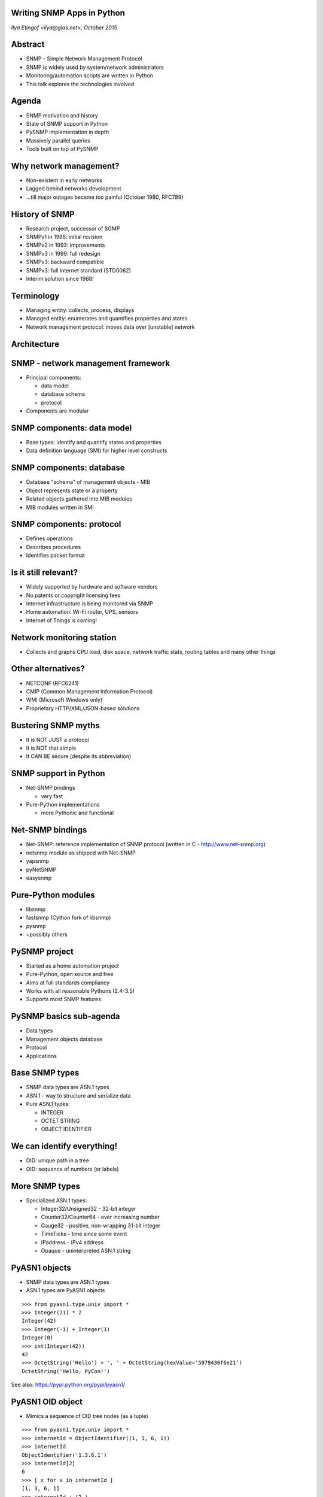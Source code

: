 
Writing SNMP Apps in Python
===========================

*Ilya Etingof <ilya@glas.net>, October 2015*

Abstract
========

* SNMP - Simple Network Management Protocol
* SNMP is widely used by system/network administrators
* Monitoring/automation scripts are written in Python
* This talk explores the technologies involved

Agenda
======

* SNMP motivation and history
* State of SNMP support in Python
* PySNMP implementation in depth
* Massively parallel queries
* Tools built on top of PySNMP

Why network management?
=======================

* Non-existent in early networks
* Lagged behind networks development
* ...till major outages became too painful (October 1980, RFC789)

History of SNMP
===============

* Research project, successor of SGMP
* SNMPv1 in 1988: initial revision
* SNMPv2 in 1993: improvements
* SNMPv3 in 1999: full redesign
* SNMPv3: backward compatible
* SNMPv3: full Internet standard (STD0062)
* Interim solution since 1988!

Terminology
===========

* Managing entity: collects, process, displays
* Managed entity: enumerates and quantifies properties and states
* Network management protocol: moves data over [unstable] network

Architecture
============

.. image:: nms-components.svg

SNMP - network management framework
===================================

* Principal components:

  + data model
  + database schema
  + protocol

* Components are modular

SNMP components: data model
===========================

* Base types: identify and quantify states and properties
* Data definition language (SMI) for higher level constructs

SNMP components: database
=========================

* Database "schema" of management objects - MIB
* Object represents state or a property
* Related objects gathered into MIB modules
* MIB modules written in SMI

SNMP components: protocol
=========================

* Defines operations
* Describes procedures
* Identifies packet format

Is it still relevant?
=====================

* Widely supported by hardware and software vendors
* No patents or copyright licensing fees
* Internet infrastructure is being monitored via SNMP
* Home automation: Wi-Fi router, UPS, sensors
* Internet of Things is coming!

Network monitoring station
==========================

* Collects and graphs CPU load, disk space, network traffic stats,
  routing tables and many other things

.. image:: cacti-graph.png

Other alternatives?
===================

* NETCONF (RFC6241)
* CMIP (Common Management Information Protocol)
* WMI (Microsoft Windows only)
* Proprietary HTTP/XML/JSON-based solutions

Bustering SNMP myths
====================

* It is NOT JUST a protocol
* It is NOT that simple
* It CAN BE secure (despite its abbreviation)

SNMP support in Python
======================

* Net-SNMP bindings

  + very fast

* Pure-Python implementations

  + more Pythonic and functional

Net-SNMP bindings
=================

* Net-SNMP: reference implementation of SNMP protocol (written in
  C - http://www.net-snmp.org)
* netsnmp module as shipped with Net-SNMP
* yapsnmp
* pyNetSNMP
* easysnmp

Pure-Python modules
===================

* libsnmp
* fastsnmp (Cython fork of libsnmp)
* pysnmp
* +possibly others

PySNMP project
==============

* Started as a home automation project
* Pure-Python, open source and free
* Aims at full standards compliancy
* Works with all reasonable Pythons (2.4-3.5)
* Supports most SNMP features

PySNMP basics sub-agenda
========================

* Data types
* Management objects database
* Protocol
* Applications

Base SNMP types
===============

* SNMP data types are ASN.1 types
* ASN.1 - way to structure and serialize data
* Pure ASN.1 types:

  + INTEGER
  + OCTET STRING
  + OBJECT IDENTIFIER

We can identify everything!
===========================

* OID: unique path in a tree
* OID: sequence of numbers (or labels)

.. image:: oid-tree.svg

More SNMP types
===============

* Specialized ASN.1 types:

  + Integer32/Unsigned32 - 32-bit integer
  + Counter32/Counter64 - ever increasing number
  + Gauge32 - positive, non-wrapping 31-bit integer
  + TimeTicks - time since some event
  + IPaddress - IPv4 address
  + Opaque - uninterpreted ASN.1 string

PyASN1 objects
==============

* SNMP data types are ASN.1 types
* ASN.1 types are PyASN1 objects

.. class:: prettyprint lang-python

::

    >>> from pyasn1.type.univ import *
    >>> Integer(21) * 2
    Integer(42)
    >>> Integer(-1) + Integer(1)
    Integer(0)
    >>> int(Integer(42))
    42
    >>> OctetString('Hello') + ', ' + OctetString(hexValue='5079436f6e21')
    OctetString('Hello, PyCon!')

See also: https://pypi.python.org/pypi/pyasn1/

PyASN1 OID object
=================

* Mimics a sequence of OID tree nodes (as a tuple)

.. class:: prettyprint lang-python

::

    >>> from pyasn1.type.univ import *
    >>> internetId = ObjectIdentifier((1, 3, 6, 1))
    >>> internetId
    ObjectIdentifier('1.3.6.1')
    >>> internetId[2]
    6
    >>> [ x for x in internetId ]
    [1, 3, 6, 1]
    >>> internetId + (2,)
    ObjectIdentifier('1.3.6.1.2')
    >>> internetId[1:3]
    ObjectIdentifier('3.6')
    >>> internetId[1] = 2
    ...
    TypeError: object does not support item assignment

Database of objects
===================

* Text file written in a SMI DSL
* Functionally similar to a database schema
* Lists "interesting" properties of managed entity
* MIB objects are identified by unique OIDs and symbolic,
  human-friendly names
* MIB objects carry data type information

MIB facts
=========

* RFCs define about 10,000 MIB objects
* At least 9,000 MIBs were created by vendors
* Vendors get their own subtrees under "enterprises" node managed
  by IANA (PySNMP got a fancy one: 20408)
* Many MIBs were shipped with syntax errors!

Two consumers of MIB
====================

* Managing entity

  + Looks up OID by MIB object name
  + Casts value to proper type of MIB object
  + Humans read comments left by other humans

* Managed entity

  + Implements MIB objects in code

MIB at PySNMP
=============

* All MIB constructs are Python objects
* Load Pythonized MIBs from stand-alone files whenever needed
* PySNMP MIB modules are universal - consumed by managing and managed entities
* MIB parsing and Python code generation is done by PySMI

See also: https://pypi.python.org/pypi/pysmi/

Demythifying MIBs
=================

* SNMP CAN work without MIBs
* MIB does NOT contain values
* MIB is NOT always device/vendor specific
* MIB is made for humans by humans

SNMP protocol
=============

* Two modes of operation:

  + Request-response messages
  + Unsolicited messages

* Message envelope carries identification or authentication information
  and encapsulates PDU

SNMP PDU types
==============

* Manager-to-agent

  + GetRequest, SetRequest, GetNextRequest, GetBulkRequest,
    InformRequest

* Manager-to-manager

  + InformRequest, Response

* Agent-to-manager

  + SNMPv2-Trap, Response

SNMP Applications
=================

* Five standard SNMP applications
* Usually only some of them are implemented

.. image:: snmp-apps.svg

SNMP Apps at PySNMP
===================

* Standard SNMP apps implemented by *pysnmp.entity.rfc3413*
* Run over abstract network transport
* API aligned with RFC3413 - verbose and complex
* Use high-level API whenever possible

SNMP engine
===========

* Coordinates workings of all components

.. image:: snmp-engine.svg

Configuration
=============

* All configuration resides at LCD
* LCD is a collection of MIBs
* MIB objects represent configuration settings
* LCD could be managed via SNMP

.. class:: prettyprint lang-bash

::

    $ snmpget -v2c -c public demo.snmplabs.com SNMPv2-MIB::snmpInTotalReqVars.0
    SNMPv2-MIB::snmpInTotalReqVars.0 = Counter32: 3141220
    $ snmpget -v2c -c public demo.snmplabs.com SNMPv2-MIB::snmpInTotalReqVars.0
    SNMPv2-MIB::snmpInTotalReqVars.0 = Counter32: 3141223

PySNMP design
=============

* SNMP engine is the central, umbrella object

.. image:: pysnmp-design.svg

PySNMP Engine
=============

* SnmpEngine class instance is always used
* PySNMP app can run multiple SnmpEngine's
* SNMP engine has unique identifier

.. class:: prettyprint lang-python

::

    >>> SnmpEngine()
    SnmpEngine(snmpEngineID=OctetString(hexValue='80004fb80567'))

Community Name
==============

* *CommunityData* class used to add new entry to LCD
* Controls SNMP v1/v2c version to use

.. class:: prettyprint lang-python

::

    CommunityData('public', mpModel=0)
    CommunityData('public')

USM user name
=============

* *UsmUserData* class used to add new entry to LCD
* Configures SNMPv3 user
* Optionally configures keys and crypto algorithms

.. class:: prettyprint lang-python

::

    UsmUserData('testuser', authKey='myauthkey')
    UsmUserData('testuser', authKey='myauthkey', privKey='myenckey')

USM crypto
==========

* Authentication: MD5, SHA based HMAC
* Encryption: DES, 3DES, AES128/192/256
* *UsmUserData* accepts algorithm ID
* Algorithms are identified by OIDs

Making a query
==============

* Let's make a GET query!
* Query public SNMP simulator at *demo.snmplabs.com*
* Other SNMP commands also available

.. class:: prettyprint lang-python

::

    >>> from pysnmp.hlapi import *
    >>> [ x for x in dir() if 'Cmd' in x]
    ['bulkCmd', 'getCmd', 'nextCmd', 'setCmd']
    >>> getCmd
    <function getCmd at 0x222b330>
    >>> g = getCmd(

SNMP version
============

* Most widely used is still SNMP v2c (default)
* Or we could use SNMPv1 (via mpModel=0)
* Both are 100% insecure!

.. class:: prettyprint lang-python

::

    >>> from pysnmp.hlapi import *
    >>> g = getCmd(CommunityData('public'),
    ...

Transport and target
====================

* Use UDP-over-IPv4 transport
* Default I/O framework is *asyncore*
* Destination is public SNMP simulator

.. class:: prettyprint lang-python

::

    >>> from pysnmp.hlapi import *
    >>> g = getCmd(CommunityData('public'),
    ...            UdpTransportTarget(('demo.snmplabs.com', 161)),
    ...


SNMP context
============

* Is a parameter in SNMP (v3) message
* Addresses specific collection of MIBs
* SNMP engine could serve many identical MIB instances
* Let's use default 'empty' context

.. class:: prettyprint lang-python

::

    >>> from pysnmp.hlapi import *
    >>> g = getCmd(CommunityData('public'),
    ...            UdpTransportTarget(('demo.snmplabs.com', 161)),
    ...            ContextData(),
    ...

MIB object
==========

* Let's read sysDescr MIB object instance from SNMPv2-MIB

.. class:: prettyprint lang-python

::

    >>> from pysnmp.hlapi import *
    >>> g = getCmd(CommunityData('public'),
    ...            UdpTransportTarget(('demo.snmplabs.com', 161)),
    ...            ContextData(),
    ...            ObjectType(ObjectIdentity('SNMPv2-MIB', 'sysDescr', 0)))

Iterate
=======

* Synchronous high-level API is based on Python generators
* Let's iterate over generator object we just created

.. class:: prettyprint lang-python

::

    >>> from pysnmp.hlapi import *
    >>> g = getCmd(CommunityData('public'),
    ...            UdpTransportTarget(('demo.snmplabs.com', 161)),
    ...            ContextData(),
    ...            ObjectType(ObjectIdentity('SNMPv2-MIB', 'sysUpTime', 0)))
    >>> next(g)
    (None, 0, 0, [ObjectType(ObjectIdentity('1.3.6.1.2.1.1.3.0'),
                             TimeTicks(44430646))])

More on  USM security
=====================

* SNMP can be secure since 1999
* Settings are bound to user name (can be many users)
* Authentication and encryption on per-user basis
* Everything is stored in LCD

UsmUserData class
=================

* *UsmUserData* accumulate all USM entry info
* Conveys prospective USM entry data into LCD

.. class:: prettyprint lang-python

::

    UsmUserData('testuser')
    UsmUserData('testuser', 'myauthkey')
    UsmUserData('testuser', 'myauthkey', 'myencryptionkey')

Crypto algorithms
=================

* USM uses HMAC for authenticity:

  + MD5, SHA

* And these algorithms for ciphering:
  + DES, 3DES, AES128/192/256

* Algorithms are identified by OIDs

Crypto algorithms selection
===========================

* Crypto configuration is done via *UsmUserData*
* If no keys are given, no crypto is used
* If keys are given, MD5 & DES are the defaults
* Non-default algorithms set via *UsmUserData*

Crypto options to UsmUserData
=============================

* *authProtocol* and *privProtocol* keyword parameters
* Encryption implies authentication

.. class:: prettyprint lang-python

::

    UsmUserData('testuser',
                authKey='myauthkey',
                authProtocol=usmHMACSHAAuthProtocol,
                privKey='myenckey',
                privProtocol=usmAesCfb256Protocol)

MIB support in PySNMP
=====================

* Problem statement:

  + On protocol level, MIB objects are identified by OIDs
  + But humans tend to address them by name
  + We want both!

.. class:: prettyprint lang-bash

::

    $ snmpget -v2c -c public demo.snmplabs.com SNMPv2-MIB::sysDescr.0
    SNMPv2-MIB::sysDescr.0 = STRING: SunOS zeus.snmplabs.com
    $
    $ snmpget -v2c -c public demo.snmplabs.com 1.3.6.1.2.1.1.1.0
    SNMPv2-MIB::sysDescr.0 = STRING: SunOS zeus.snmplabs.com

MIB names and OIDs
==================

* Both object name and OID come from MIB
* Name and OID linking is done by OBJECT-TYPE clause
* OBJECT-TYPE is a high-level SMI construct

OBJECT-TYPE construct
=====================

* Example: MIB object *sysUpTime*
* OID is ...mgmt.mib-2.system.3
* Value type is *TimeTicks*

.. class:: prettyprint lang-smi

::

   sysUpTime OBJECT-TYPE
       SYNTAX      TimeTicks
       MAX-ACCESS  read-only
       STATUS      current
       DESCRIPTION
               "The time (in hundredths of a second) since
               the network management portion of the system
               was last re-initialized."
       ::= { system 3 }

ObjectIdentity class
====================

* Represents ways to address MIB object
* Needs MIB lookup to reach resolved state
* Can resolve MIB symbol name into OID

.. class:: prettyprint lang-python

::

    >>> x = ObjectIdentity('SNMPv2-MIB', 'system')
    >>> # ... calling MIB lookup ...
    >>> tuple(x)
    (1, 3, 6, 1, 2, 1, 1, 1)
    >>> x = ObjectIdentity('iso.org.dod.internet.mgmt.mib-2.system.sysDescr')
    >>> # ... calling MIB lookup ...
    >>> str(x)
    '1.3.6.1.2.1.1.1'

ObjectIdentity class
====================

* ...or other way round

.. class:: prettyprint lang-python

::

    >>> x = ObjectIdentity('1.3.6.1.2.1.1.1')
    >>> # ... calling MIB lookup ...
    >>> x.prettyPrint()
    'SNMPv2-MIB::sysDescr'
    >>> x = ObjectIdentity((1, 3, 6, 1, 2, 1, 1, 1))
    >>> # ... calling MIB lookup ...
    >>> str(x)
    '1.3.6.1.2.1.1.1'

MIB object instance
===================

* Objects in MIBs are just declarations
* Data is stored in MIB object instances
* Instances are addressed by OID suffix

.. image:: mib-object-instances.svg

ObjectIdentity for scalars
==========================

* Index is zero for scalar values by convention
* "index" parameter addresses MIB object instance

.. class:: prettyprint lang-python

::

    >>> x = ObjectIdentity('SNMPv2-MIB', 'system', 0)
    >>> # ... calling MIB lookup ...
    >>> tuple(x)
    (1, 3, 6, 1, 2, 1, 1, 1, 0)

SNMP tables
===========

* Related OBJECT-TYPEs can be grouped
* INDEX clause indicates common index

.. class:: prettyprint lang-smi

::

    ifEntry OBJECT-TYPE
        SYNTAX      IfEntry
        INDEX   { ifIndex }
    ::= { ifTable 1 }

    ifIndex OBJECT-TYPE
        SYNTAX      InterfaceIndex
    ::= { ifEntry 1 }

    InterfaceIndex ::= TEXTUAL-CONVENTION
        DISPLAY-HINT "d"
        SYNTAX       Integer32 (1..2147483647)

ObjectIdentity with index
=========================

* Table index is non-zero integer, or string
* Or any base SNMP type
* DISPLAY-HINT clause defines index conversion rules

.. class:: prettyprint lang-python

::

    >>> x = ObjectIdentity('NET-SNMP-EXAMPLES-MIB',
    ...                    'nsIETFWGName', 'Python')
    >>> # ... calling MIB lookup ...
    >>> str(x)
    '1.3.6.1.4.1.8072.2.2.1.1.1.6.80.121.116.104.111.110'

Composite indices
=================

* Some tables are indexed by many indices
* Indices reflect significant differences in MIB objects

.. class:: prettyprint lang-smi

::

    tcpConnectionEntry OBJECT-TYPE
        SYNTAX  TcpConnectionEntry
        INDEX   { tcpConnectionLocalAddressType,
                  tcpConnectionLocalAddress,
                  tcpConnectionLocalPort,
                  tcpConnectionRemAddressType,
                  tcpConnectionRemAddress,
                  tcpConnectionRemPort }
    ::= { tcpConnectionTable 1 }

ObjectIdentity with indices
===========================

* *ObjectIdentity* accept many indices
* Indices are in human-readable form

.. class:: prettyprint lang-python

::

    >>> x = ObjectIdentity('UDP-MIB', 'udpLocalAddress',
    ...                    '127.0.0.1', 12345)
    >>> # ... calling MIB lookup ...
    >>> str(x)
    '1.3.6.1.2.1.7.5.1.1.127.0.0.1.12345'

ObjectType class
================

* ObjectIdentity identifies MIB object / instance
* ObjectType links ObjectIdentity with value / type
* ObjectType looks like a tuple of (OID, value)

.. class:: prettyprint lang-python

::

    >>> x = ObjectType(ObjectIdentity('SNMPv2-MIB', 'sysDescr', 0),
                       'Linux i386 box'))
    >>> # ... calling MIB lookup ...
    >>> x[0].prettyPrint()
    'SNMPv2-MIB::sysDescr.0'
    >>> x[1].prettyPrint()
    'Linux i386 box'

Does it make sense?
===================

* SNMP is not that simple
* It takes 10K+ lines of Python code
* Let's practice!

PySNMP applications
===================

* High-level API: function per SNMP operation
* Flavours:

  + Synchronous
  + Asynchronous: asyncore
  + Asynchronous: Twisted
  + Asynchronous: asyncio/trollius

Synchronous API
===============

* Sequential, blocking queries
* SNMP operations occur on generator object iteration

.. class:: prettyprint lang-python

::

    >>> from pysnmp.hlapi import *
    >>> g = nextCmd(SnmpEngine(),
    ...             CommunityData('public'),
    ...             UdpTransportTarget(('demo.snmplabs.com', 161)),
    ...             ContextData(),
    ...             ObjectType(ObjectIdentity('SNMPv2-MIB', 'sysDescr')))
    >>> next(g)
    (None, 0, 0, [ObjectType(ObjectIdentity('1.3.6.1.2.1.1.1.0'),
                             DisplayString('SunOS zeus.snmplabs.com'))])

Saving slide space
==================

* Common parts: LCD configuration

.. class:: prettyprint lang-python

::

    ...             SnmpEngine(),
    ...             CommunityData('public'),
    ...             UdpTransportTarget(('demo.snmplabs.com', 161)),
    ...             ContextData(),

* in further code will be replaced with:

.. class:: prettyprint lang-python

::

    ...             < initialization code here >

Feeding generator object
========================

* We can do more queries by feeding new queries to generator

.. class:: prettyprint lang-python

::

    >>> from pysnmp.hlapi import *
    >>> g = nextCmd(< initialization code here > )
    >>>
    >>> g.send([ObjectType(ObjectIdentity('IF-MIB', 'ifInOctets'))])
    (None, 0, 0, [(ObjectType(ObjectIdentity('1.3.6.1.2.1.2.2.1.10.1'),
                              Counter32(284817787))])

Fetch unrelated MIB objects
===========================

* SNMP PDU can take many unrelated OIDs

.. class:: prettyprint lang-python

::

    >>> from pysnmp.hlapi import *
    >>> g = getCmd(
    ...     < initialization code here >
    ...     ObjectType(ObjectIdentity('SNMPv2-MIB', 'sysDescr', 0)),
    ...     ObjectType(ObjectIdentity('SNMPv2-MIB', 'sysUpTime', 0))
    ... )
    >>> next(g)
    (None, 0, 0, [ObjectType(ObjectIdentity('1.3.6.1.2.1.1.1.0'),
                             DisplayString('SunOS zeus.snmplabs.com')),
                  ObjectType(ObjectIdentity('1.3.6.1.2.1.1.3.0'),
                             TimeTicks(44430646))])

Fetch table element
===================

* SNMP table elements addressed via indices
* Index translates into OID suffix

.. class:: prettyprint lang-python

::

    >>> from pysnmp.hlapi import *
    >>> g = nextCmd(
    ...     < initialization code here >
    ...     ObjectType(ObjectIdentity('UDP-MIB', 'udpLocalAddress',
    ...                               '127.0.0.1', 0))
    ... )
    >>> next(g)
    (None, 0, 0, [ObjectType(ObjectIdentity('1.3.6.1.2.1.11.1.0'),
                             Counter32(3208685))])

Sequence of MIB objects
=======================

* GETNEXT command return "next" adjacent OID
* We can query OIDs we are not aware of
* And fetch all OIDs that agent shows us

.. class:: prettyprint lang-python

::

    >>> from pysnmp.hlapi import *
    >>> g = nextCmd(< initialization code here >
    ...             ObjectType(ObjectIdentity('1.3.6')))
    >>> next(g)
    (None, 0, 0, [ObjectType(ObjectIdentity('1.3.6.1.2.1.1.1.0'),
                             DisplayString('SunOS zeus.snmplabs.com'))])
    >>> next(g)
    (None, 0, 0, [ObjectType(ObjectIdentity('1.3.6.1.2.1.1.2.0'),
                             ObjectIdentifier('1.3.6.1.4.1.20408'))])

Fetching MIB objects in bulk
============================

* GETBULK command return up to *R* "next" OIDs
* And a single "next" OID for first *N* OIDs

.. class:: prettyprint lang-python

::

    >>> from pysnmp.hlapi import *
    >>> N, R = 0, 25
    >>> g = bulkCmd(< initialization code here >
    ...             N, R,
    ...             ObjectType(ObjectIdentity('1.3.6')))
    >>> next(g)
    (None, 0, 0, [ObjectType(ObjectIdentity('1.3.6.1.2.1.1.1.0'),
                             DisplayString('SunOS zeus.snmplabs.com'))])
    >>> next(g)
    (None, 0, 0, [ObjectType(ObjectIdentity('1.3.6.1.2.1.1.2.0'),
                             ObjectIdentifier('1.3.6.1.4.1.20408'))])

Modifying MIB object
====================

* SET command
* Designed to configure devices remotely
* Supports advisory locking
* Transactional at PDU level
* Can create new table rows
* Often not implemented

SET operation
=============

* ObjectIdentity addresses MIB object
* ObjectType takes new value and converts it into proper SNMP type

.. class:: prettyprint lang-python

::

    >>> from pysnmp.hlapi import *
    >>> g = setCmd(
    ...     < initialization code here >
    ...     ObjectType(ObjectIdentity('SNMPv2-MIB', 'sysDescr', 0),
    ...                               'Linux i386'))
    ... )
    >>> next(g)
    (None, 0, 0, [ObjectType(ObjectIdentity('1.3.6.1.2.1.1.1.0'),
                             DisplayString('Linux i386'))])

SNMP notifications
==================

* Can't poll too many MIB objects
* Unsolicited messaging on "interesting" events
* Events are enumerated and have definite semantics
* Manager can go on polling Agent on certain event

NOTIFICATION-TYPE
=================

* SMI construct to define notification
* Assignes unique OID
* References relevant OBJECT-TYPE's
* OBJECTS go into notification message

.. class:: prettyprint lang-smi

::

   linkUp NOTIFICATION-TYPE
       OBJECTS { ifIndex, ifAdminStatus, ifOperStatus }
       STATUS  current
       DESCRIPTION
           "..."
   ::= { snmpTraps 4 }

NotificationType class
======================

* Identified by ObjectIdentity
* Refers to relevant OBJECT-TYPE's
* Looks like a sequence of ObjectType class instances

.. class:: prettyprint lang-python

::

    >>> from pysnmp.hlapi import *
    >>> x = NotificationType(ObjectIdentity('IF-MIB', 'linkUp'))
    >>> # ... calling MIB lookup ...
    >>> >>> [ str(y) for x in n ]
    ['SNMPv2-MIB::snmpTrapOID.0 = 1.3.6.1.6.3.1.1.5.3',
     'IF-MIB::ifIndex = ', 'IF-MIB::ifAdminStatus = ',
     'IF-MIB::ifOperStatus = ']

Sending notification
====================

* Code is similar to command generators
* The difference is in how PDU var-binds are built
* Contents and positions of MIB objects in var-binds is important

.. class:: prettyprint lang-python

::

   >>> from pysnmp.hlapi import *
   >>> g = sendNotification(
   ...     < initialization code here >
   ...     'trap',
   ...     NotificationType(ObjectIdentity('IF-MIB', 'linkUp'))
   ... )
   >>> next(g)
   (None, 0, 0, [])

No more details!
================

* We will skip some complexities:

  + How MIB objects are expanded into the instances 
  + How MIB objects instances get pulled into notification
  + How access control subsystem gets involved

* But you can catch up at http://pysnmp.sf.net

High-volume messaging
=====================

* Large networks require intensive SNMP polling
* Sequential polling takes too long
* Ways to parallelize SNMP messaging:

  + Multiple processes
  + Multiple threads
  + Asynchronous I/O

Asynchronous I/O
================

* Most efficient, lightweight and scalable
* Idea: never wait for I/O, do other work meanwhile
* Single-threaded
* Non-linear execution makes it non-intuitive
* PySNMP offers integration with three I/O frameworks: 
  asyncore, Twisted, asyncio

asyncore
========

* In Standard library for very long time
* Built around select() or poll() in main loop
* Callback-based
* No significant supporting infrastructure
* Messy to deal with

GET with asyncore
=================

* Configuration is the same as in previous examples

.. class:: prettyprint lang-python

::

   >>> from pysnmp.hlapi.asyncore import *
   >>>
   >>> def cbFun(snmpEngine, *args):
   ...     print(args):
   >>>
   >>> snmpEngine = SnmpEngine()
   >>> getCmd(< initialization code here >
   ...        ObjectType(ObjectIdentity('SNMPv2-MIB', 'sysDescr', 0)),
   ...        cbFun=cbFun)
   >>>
   >>> snmpEngine.transportDispatcher.runDispatcher()
   (None, 0, 0, [ObjectType(ObjectIdentity('1.3.6.1.2.1.1.1.0'),
                            DisplayString('SunOS zeus.snmplabs.com'))])

asyncore thoughts
=================

* Thin and efficient
* User code lives in callbacks
* User context is managed by user
* Can fire up many concurrent SNMP queries
* Or do concurrent I/O with other socket I/O-bound apps in
  the same main loop

Twisted
=======

* Code lives in isolated functions
* Work-in-progress is represented by Deferred objects
* User callables attached to Deferreds
* Deferreds carry states
* Twisted infrastructure: manage tasks running in parallel
  or sequentially, supports data exchange between tasks

GET with Twisted
================

.. class:: prettyprint lang-python

::

   >>> from pysnmp.hlapi.twisted import *
   >>> from twisted.internet.task import react
   >>>
   >>> def success(*args):
   ...     print(args)
   ...
   >>> def snmpget(reactor):
   ...     d = getCmd(< initialization code here >
   ...                ObjectType(ObjectIdentity('SNMPv2-MIB',
   ...                                          'sysDescr', 0)))
   ...     d.addCallback(success)
   ...     return d
   ...
   >>> react(snmpget)
   (0, 0, [ObjectType(ObjectIdentity('1.3.6.1.2.1.1.1.0'),
                      DisplayString('SunOS zeus.snmplabs.com'))])

Massively Twisted
=================

* Many SNMP operations run in parallel or sequentially
* Each *snmpget* call returns Deferred object
* Feed them all to Twisted and wait till all Deferreds
  are finished

.. class:: prettyprint lang-python

::

   >>> ...
   >>> reacct(DeferredList([snmpget(), snmpget(), snmpget()]))

asyncio
=======

* Twisted reinvented
* Relies on latest language features
* Based on coroutines and Future objects
* Asynchronous code written in sequential fashion
* *asyncio* offers conventional primitives as the *threading* module
  (Lock, Event, Condition, Semaphore)

SNMP query with asyncio
=======================

.. class:: prettyprint lang-python

::

   >>> import asyncio
   >>> from pysnmp.hlapi.asyncio import *
   >>>
   >>> @asyncio.coroutine
   ... def snmpget():
   ...     result = yield from getCmd(
                    < initialization code here >
   ...              ObjectType(ObjectIdentity('SNMPv2-MIB',
   ...                                        'sysDescr', 0))
   ...     )
   ...     print(result)
   >>>
   >>> asyncio.get_event_loop().run_until_complete(snmpget())
   (None, 0, 0, [ObjectType(ObjectIdentity('1.3.6.1.2.1.1.1.0'),
                            DisplayString('SunOS zeus.snmplabs.com'))])

Parallel queries
================

* Many SNMP operations running in parallel
* Chain SNMP operations passing data from one to the other
* Queue to manage request rate

.. class:: prettyprint lang-python

::

   >>> ...
   >>> loop = asyncio.get_event_loop()
   >>> loop.run_until_complete(
   ...     asyncio.wait([snmpget(), snmpget(), snmpget()])
   ... )

More info on asyncio
====================

* Module documentation:
  https://docs.python.org/3/library/asyncio.html
* Ready to run PySNMP scripts:
  http://pysnmp.sf.net
* Repository of asyncio-compatible libraries:
  http://asyncio.org

SNMP Agent
==========

* Design: PySNMP engine + MIB modules expressed in Python
* User code lives in MIB modules
* Boilerplate MIB modules can be autogenerated
* PySNMP core can un/load MIB modules on the fly

PySNMP-based software
=====================

* A collection of command-line tools for system administration purposes
* SNMP simulator for SNMP products developers
* Proxy forwarder to secure SNMP operations over the Internet

Command-line tools
==================

* Net-SNMP ships command-line tools (snmp*)
* PySNMP mimics them (snmp*.py)
* Nearly identical command-line interface
* Cross-platform

More info: https://pypi.python.org/pypi/pysnmp-apps/

SNMP simulator
==============

* Makes an illusion of many SNMP agents present on the network
* Simulated agents are live and different
* Builds simulation models from real SNMP agents
* ...and by snooping SNMP traffic
* ...and by populating MIBs with values

More info: http://snmpsim.sf.net

Proxy forwarder
===============

* A network of SNMP manager and agent nodes
* Application-layer firewall / proxy
* Translates SNMP versions and network transports
* Filters / modifies SNMP messages based on various criterias
* Extendable through Python code snippets

More info: https://pypi.python.org/pypi/snmpfwd/

Summary
=======

* SNMP technology is old-fashioned but still relevant
* Used in system and network administration
* Might be picked up by Internet of Things
* PySNMP may be helpful for quick SNMP scripting
* ...or for SNMP-related research
* ...or to learn and experiment with SNMP! ;-)

Thank you!
==========

Questions?

Further reading
===============

* `SNMP, SNMPv2, SNMPv3, and RMON 1 and 2 <http://www.amazon.com/SNMP-SNMPv2-SNMPv3-RMON-Edition/dp/0201485346>`_
* `RFC3411 <https://www.ietf.org/rfc/rfc3411.txt>`_ - `RFC3418 <https://www.ietf.org/rfc/rfc3418.txt>`_
* `PySNMP documentation and example scripts <http://pysnmp.sf.net>`_
* `A Curious Course on Coroutines and Concurrency <http://www.dabeaz.com/coroutines/>`_
* `Python Async IO Resources <http://asyncio.org/>`_



